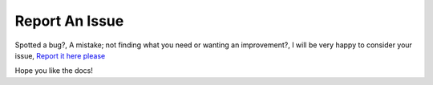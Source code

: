 ==================================================
Report An Issue
==================================================

Spotted a bug?, A mistake; not finding what you need
or wanting an improvement?, I will be very happy to
consider your issue, `Report it here please <https://github.com/ken-morel/pyoload/issues/new>`_

Hope you like the docs!
